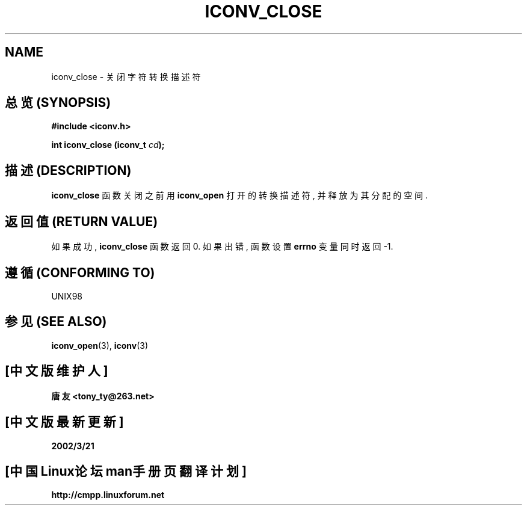 .\" Copyright (c) Bruno Haible <haible@clisp.cons.org>
.\"
.\" This is free documentation; you can redistribute it and/or
.\" modify it under the terms of the GNU General Public License as
.\" published by the Free Software Foundation; either version 2 of
.\" the License, or (at your option) any later version.
.\"
.\" References consulted:
.\"   GNU glibc-2 source code and manual
.\"   OpenGroup's Single Unix specification http://www.UNIX-systems.org/online.html
.\"
.TH ICONV_CLOSE 3  "November 27, 1999" "GNU" "Linux Programmer's Manual"

.SH NAME
iconv_close \- 关闭字符转换描述符

.SH "总览 (SYNOPSIS)"
.nf
.B #include <iconv.h>
.sp
.BI "int iconv_close (iconv_t " cd );
.fi

.SH "描述 (DESCRIPTION)"
\fBiconv_close\fP 函数 关闭 之前 用 \fBiconv_open\fP 打开的
转换 描述符, 并 释放 为其 分配 的 空间.

.SH "返回值 (RETURN VALUE)"
如果 成功, \fBiconv_close\fP 函数 返回 0. 如果 出错, 函数 设置 \fBerrno\fP
变量 同时 返回 -1.

.SH "遵循 (CONFORMING TO)"
UNIX98

.SH "参见 (SEE ALSO)"
.BR iconv_open "(3), " iconv (3)

.SH "[中文版维护人]"
.B 唐友 \<tony_ty@263.net\>
.SH "[中文版最新更新]"
.BR 2002/3/21
.SH "[中国Linux论坛man手册页翻译计划]"
.BI http://cmpp.linuxforum.net

